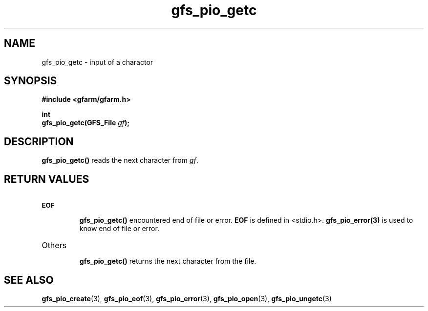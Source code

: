 .Id $Id$
.TH gfs_pio_getc 3 "1 May 2002"

.SH NAME

gfs_pio_getc \- input of a charactor

.SH SYNOPSIS

.B "#include <gfarm/gfarm.h>"
.LP
.B int
.br
.BI "gfs_pio_getc(GFS_File " gf );

.SH DESCRIPTION

\fBgfs_pio_getc()\fP reads the next character from \fIgf\fP.

.SH "RETURN VALUES"

.TP
.SB EOF
.br
\fBgfs_pio_getc()\fP encountered end of file or error.  \fBEOF\fP is
defined in <stdio.h>.  \fBgfs_pio_error(3)\fP is used to know end of
file or error.
.TP
Others
.br
\fBgfs_pio_getc()\fP returns the next character from the file.

.SH "SEE ALSO"
.BR gfs_pio_create (3),
.BR gfs_pio_eof (3),
.BR gfs_pio_error (3),
.BR gfs_pio_open (3),
.BR gfs_pio_ungetc (3)


